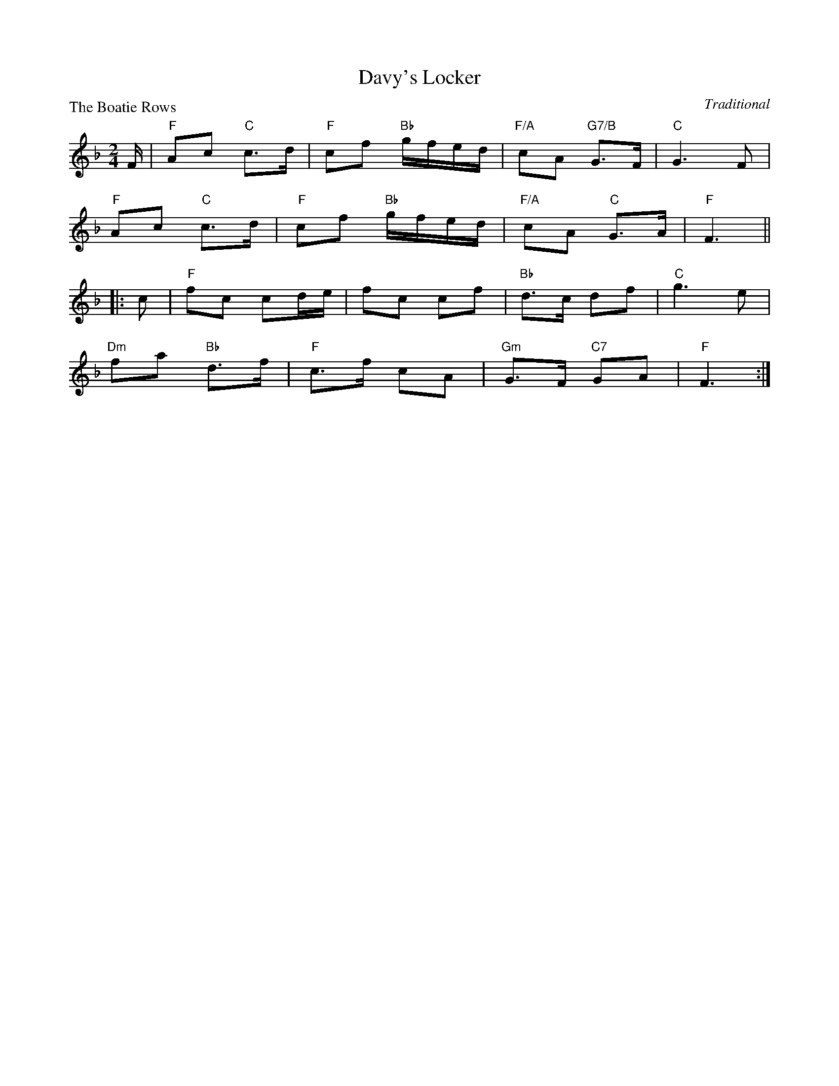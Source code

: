 X:99004
T:Davy's Locker
P:The Boatie Rows
C:Traditional
R:Reel (8x24) ABB
B:RSCDS Gr-4
Z:Anselm Lingnau <anselm@strathspey.org>
M:2/4
L:1/16
K:F
F|"F"A2c2 "C"c3d|"F"c2f2 "Bb"gfed|"F/A"c2A2 "G7/B"G3F|"C"G6 F2|
  "F"A2c2 "C"c3d|"F"c2f2 "Bb"gfed|"F/A"c2A2 "C"G3A|"F"F6||
|:c2|"F"f2c2 c2de|f2c2 c2f2|"Bb"d3c d2f2|"C"g6 e2|
     "Dm"f2a2 "Bb"d3f|"F"c3f c2A2|"Gm"G3F "C7"G2A2|"F"F6:|

